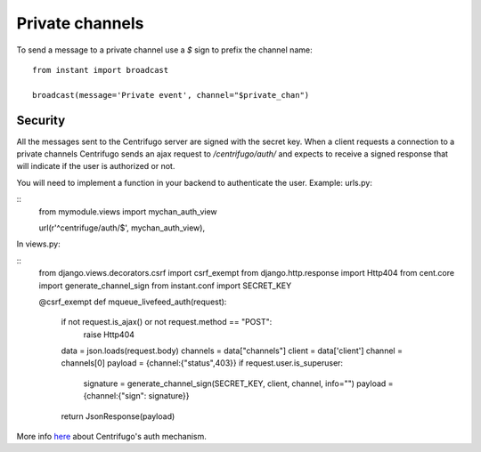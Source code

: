 Private channels
================

To send a message to a private channel use a `$` sign to prefix the channel name:

.. highlight:: python

::

   from instant import broadcast 

   broadcast(message='Private event', channel="$private_chan")
   

Security
~~~~~~~~
   
All the messages sent to the Centrifugo server are signed with the secret key. When a client requests a connection to
a private channels Centrifugo sends an ajax request to `/centrifugo/auth/` and expects to receive a signed response
that will indicate if the user is authorized or not.

You will need to implement a function in your backend to authenticate the user. Example: urls.py:

.. highlight:: python

::
	from mymodule.views import mychan_auth_view

  	url(r'^centrifuge/auth/$', mychan_auth_view),
   
In views.py:

.. highlight:: python

::
	from django.views.decorators.csrf import csrf_exempt
	from django.http.response import Http404
	from cent.core import generate_channel_sign
	from instant.conf import SECRET_KEY
	
	@csrf_exempt
	def mqueue_livefeed_auth(request):
	    if not request.is_ajax() or not request.method == "POST":
	        raise Http404
	    data = json.loads(request.body)
	    channels = data["channels"]
	    client = data['client']
	    channel = channels[0]
	    payload = {channel:{"status",403}}
	    if request.user.is_superuser:
	        signature = generate_channel_sign(SECRET_KEY, client, channel, info="")
	        payload = {channel:{"sign": signature}}
	    return JsonResponse(payload)
	    

More info `here <https://fzambia.gitbooks.io/centrifugal/content/mixed/private_channels.html>`_ about Centrifugo's auth
mechanism.

	    